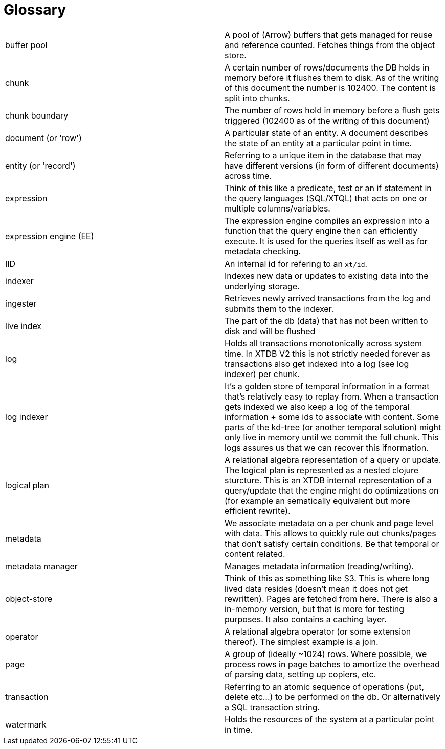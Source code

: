 = Glossary

|===========================================================================================================================================================================================================================================================================================================================================================================================================================
| buffer pool            | A pool of (Arrow) buffers that gets managed for reuse and reference counted. Fetches things from the object store.
| chunk                  | A certain number of rows/documents the DB holds in memory before it flushes them to disk. As of the writing of this document the number is 102400. The content is split into chunks.
| chunk boundary         | The number of rows hold in memory before a flush gets triggered (102400 as of the writing of this document)
| document (or 'row')    | A particular state of an entity. A document describes the state of an entity at a particular point in time.
| entity (or 'record')   | Referring to a unique item in the database that may have different versions (in form of different documents) across time.
| expression             | Think of this like a predicate, test or an if statement in the query languages (SQL/XTQL) that acts on one or multiple columns/variables.
| expression engine (EE) | The expression engine compiles an expression into a function that the query engine then can efficiently execute. It is used for the queries itself as well as for metadata checking.
| IID                    | An internal id for refering to an `xt/id`.
| indexer                | Indexes new data or updates to existing data into the underlying storage.
| ingester               | Retrieves newly arrived transactions from the log and submits them to the indexer.
| live index             | The part of the db (data) that has not been written to disk and will be flushed
| log                    | Holds all transactions monotonically across system time. In XTDB V2 this is not strictly needed forever as transactions also get indexed into a log (see log indexer) per chunk.
| log indexer            | It's a golden store of temporal information in a format that's relatively easy to replay from. When a transaction gets indexed we also keep a log of the temporal information + some ids to associate with content. Some parts of the kd-tree (or another temporal solution) might only live in memory until we commit the full chunk. This logs assures us that we can recover this ifnormation.
| logical plan           | A relational algebra representation of a query or update. The logical plan is represented as a nested clojure sturcture. This is an XTDB internal representation of a query/update that the engine might do optimizations on (for example an sematically equivalent but more efficient rewrite).
| metadata               | We associate metadata on a per chunk and page level with data. This allows to quickly rule out chunks/pages that don't satisfy certain conditions. Be that temporal or content related.
| metadata manager       | Manages metadata information (reading/writing).
| object-store           | Think of this as something like S3. This is where long lived data resides (doesn't mean it does not get rewritten). Pages are fetched from here. There is also a in-memory version, but that is more for testing purposes. It also contains a caching layer.
| operator               | A relational algebra operator (or some extension thereof). The simplest example is a join.
| page                   | A group of (ideally ~1024) rows. Where possible, we process rows in page batches to amortize the overhead of parsing data, setting up copiers, etc.
| transaction            | Referring to an atomic sequence of operations (put, delete etc...) to be performed on the db. Or alternatively a SQL transaction string.
| watermark              | Holds the resources of the system at a particular point in time.
|===========================================================================================================================================================================================================================================================================================================================================================================================================================
